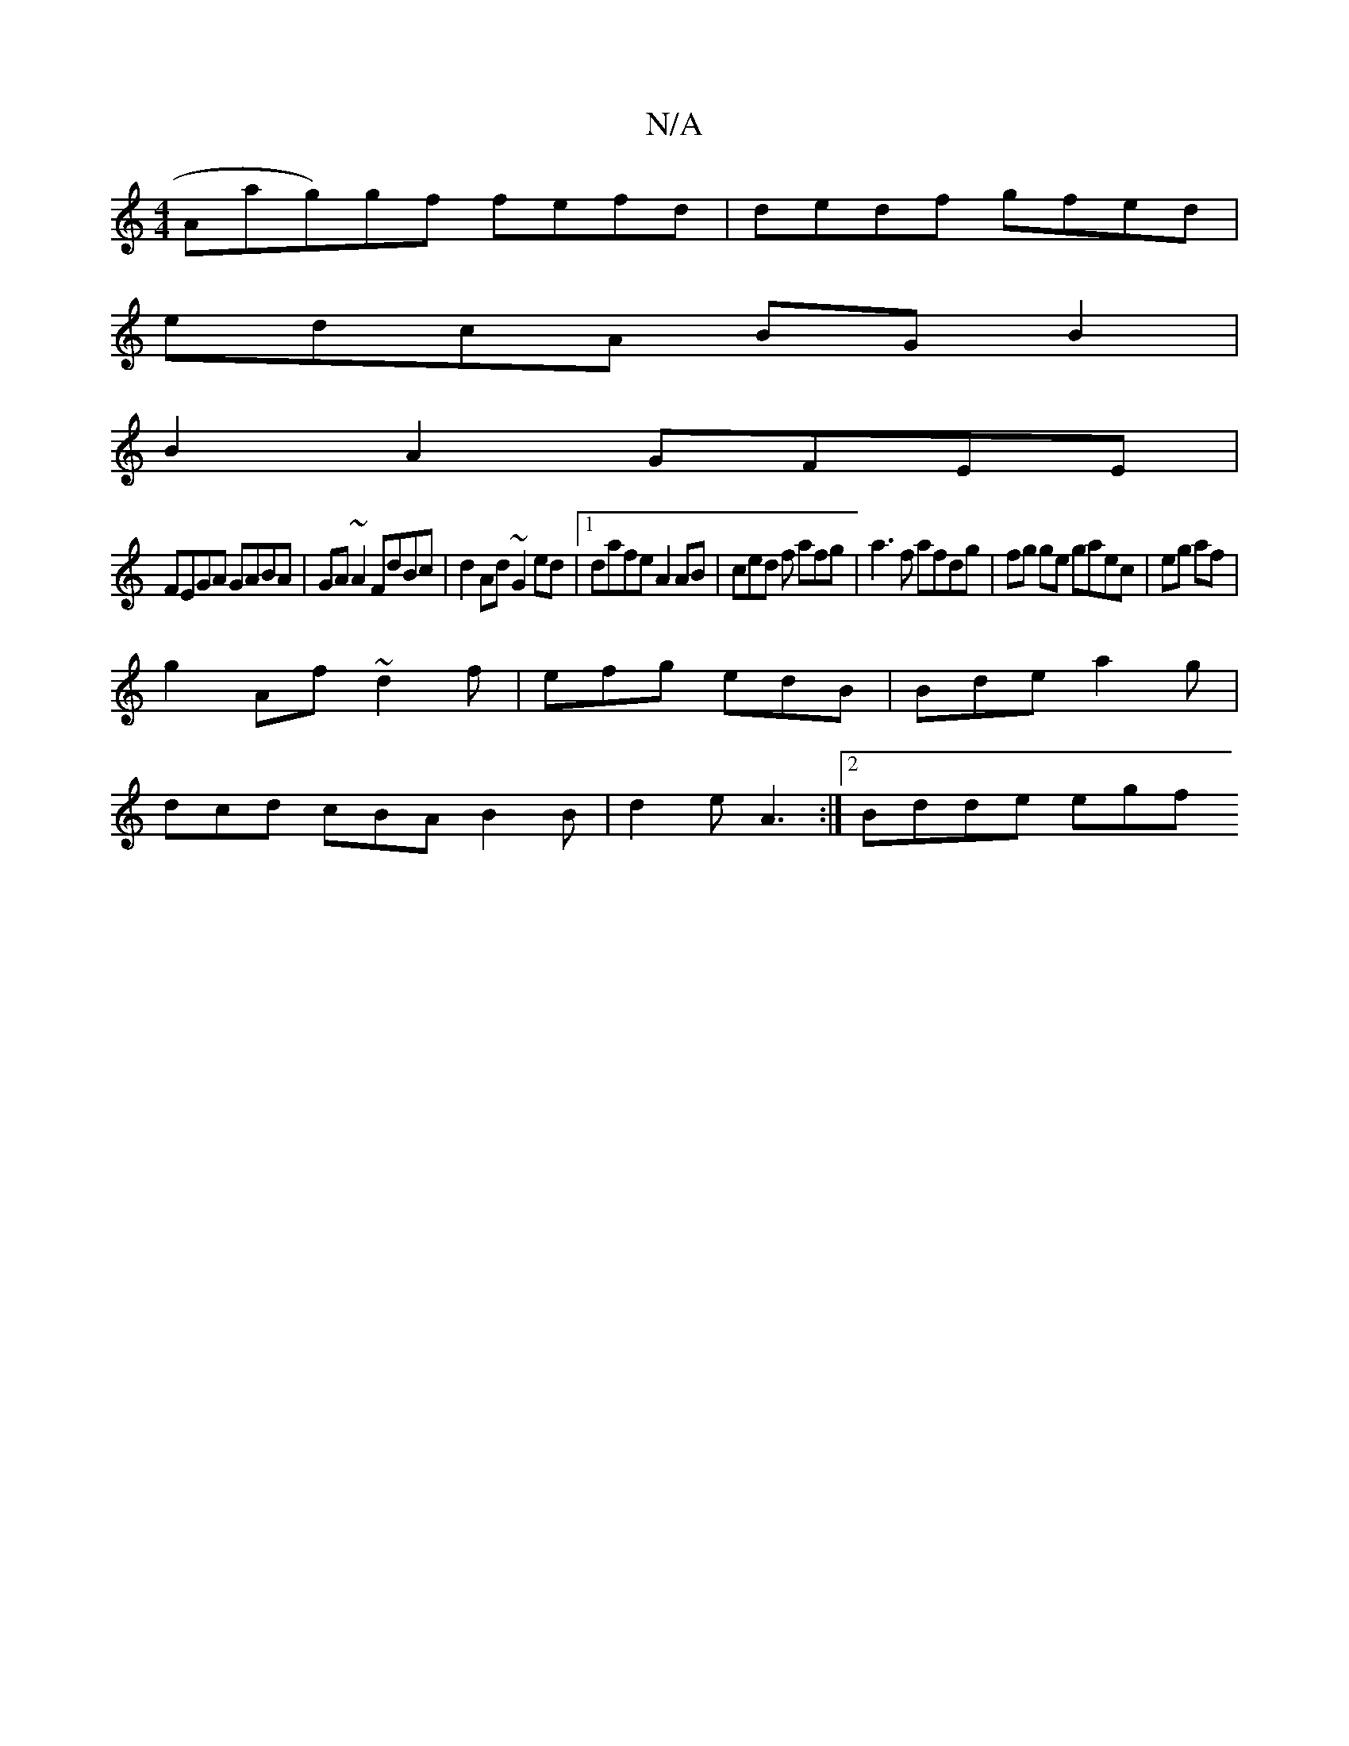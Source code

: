 X:1
T:N/A
M:4/4
R:N/A
K:Cmajor
Aag)gf fefd | dedf gfed |
edcA BGB2|
B2 A2 GFEE|
FEGA GABA|GA~A2 FdBc|d2 Ad ~G2ed|1 dafe A2 AB | ced f afg | a3f afdg|fg ge gaec|eg af|
g2 Af ~d2f | efg edB | Bde a2g |
dcd cBA B2B|d2e A3 :|2 Bdde egf